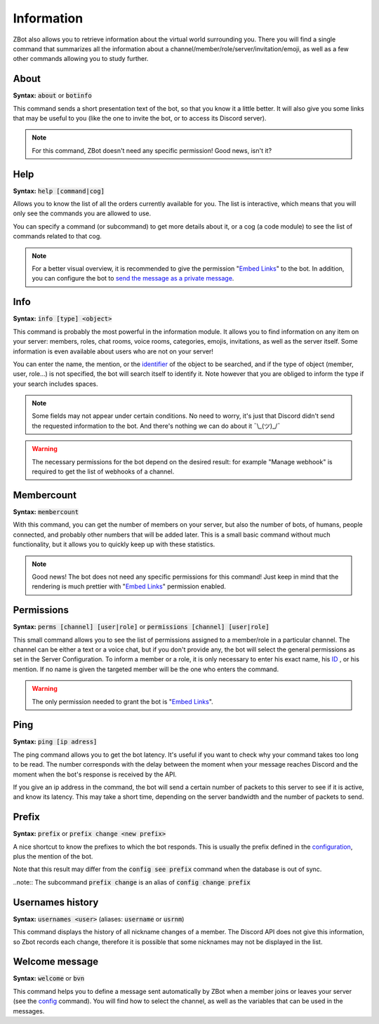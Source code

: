 ===========
Information
===========

ZBot also allows you to retrieve information about the virtual world surrounding you. There you will find a single command that summarizes all the information about a channel/member/role/server/invitation/emoji, as well as a few other commands allowing you to study further.


-----
About
-----

**Syntax:** :code:`about` or :code:`botinfo`

This command sends a short presentation text of the bot, so that you know it a little better. It will also give you some links that may be useful to you (like the one to invite the bot, or to access its Discord server).

.. note:: For this command, ZBot doesn't need any specific permission! Good news, isn't it?

----
Help
----

**Syntax:** :code:`help [command|cog]`

Allows you to know the list of all the orders currently available for you. The list is interactive, which means that you will only see the commands you are allowed to use.

You can specify a command (or subcommand) to get more details about it, or a cog (a code module) to see the list of commands related to that cog.

.. note:: For a better visual overview, it is recommended to give the permission "`Embed Links <perms.html#embed-links>`_" to the bot. In addition, you can configure the bot to `send the message as a private message <server.html#list-of-every-option>`_.

----
Info
----

**Syntax:** :code:`info [type] <object>`

This command is probably the most powerful in the information module. It allows you to find information on any item on your server: members, roles, chat rooms, voice rooms, categories, emojis, invitations, as well as the server itself. Some information is even available about users who are not on your server! 

You can enter the name, the mention, or the `identifier <https://support.discordapp.com/hc/en-us/articles/206346498-Where-can-I-find-my-User-Server-Message-ID->`_ of the object to be searched, and if the type of object (member, user, role...) is not specified, the bot will search itself to identify it. Note however that you are obliged to inform the type if your search includes spaces. 

.. note:: Some fields may not appear under certain conditions. No need to worry, it's just that Discord didn't send the requested information to the bot. And there's nothing we can do about it ¯\\_(ツ)_/¯

.. warning:: The necessary permissions for the bot depend on the desired result: for example "Manage webhook" is required to get the list of webhooks of a channel. 

-----------
Membercount
-----------

**Syntax:** :code:`membercount`

With this command, you can get the number of members on your server, but also the number of bots, of humans, people connected, and probably other numbers that will be added later. This is a small basic command without much functionality, but it allows you to quickly keep up with these statistics. 

.. note:: Good news! The bot does not need any specific permissions for this command! Just keep in mind that the rendering is much prettier with "`Embed Links <perms.html#embed-links>`_" permission enabled.

-----------
Permissions
-----------

**Syntax:** :code:`perms [channel] [user|role]` or :code:`permissions [channel] [user|role]`

This small command allows you to see the list of permissions assigned to a member/role in a particular channel. The channel can be either a text or a voice chat, but if you don't provide any, the bot will select the general permissions as set in the Server Configuration. To inform a member or a role, it is only necessary to enter his exact name, his `ID <https://support.discordapp.com/hc/en-us/articles/206346498-Where-can-I-find-my-User-Server-Message-ID->`_ , or his mention. If no name is given the targeted member will be the one who enters the command.

.. warning:: The only permission needed to grant the bot is "`Embed Links <perms.html#embed-links>`_".

----
Ping
----

**Syntax:** :code:`ping [ip adress]`

The ping command allows you to get the bot latency. It's useful if you want to check why your command takes too long to be read. The number corresponds with the delay between the moment when your message reaches Discord and the moment when the bot's response is received by the API.

If you give an ip address in the command, the bot will send a certain number of packets to this server to see if it is active, and know its latency. This may take a short time, depending on the server bandwidth and the number of packets to send.

------
Prefix
------

**Syntax:** :code:`prefix` or :code:`prefix change <new prefix>`

A nice shortcut to know the prefixes to which the bot responds. This is usually the prefix defined in the `configuration <server.html>`_, plus the mention of the bot.

Note that this result may differ from the :code:`config see prefix` command when the database is out of sync.

..note:: The subcommand :code:`prefix change` is an alias of :code:`config change prefix`

-----------------
Usernames history
-----------------

**Syntax:** :code:`usernames <user>` (aliases: :code:`username` or :code:`usrnm`)

This command displays the history of all nickname changes of a member. The Discord API does not give this information, so Zbot records each change, therefore it is possible that some nicknames may not be displayed in the list.

---------------
Welcome message
---------------

**Syntax:** :code:`welcome` or :code:`bvn`

This command helps you to define a message sent automatically by ZBot when a member joins or leaves your server (see the `config <server.html>`_ command). You will find how to select the channel, as well as the variables that can be used in the messages.
